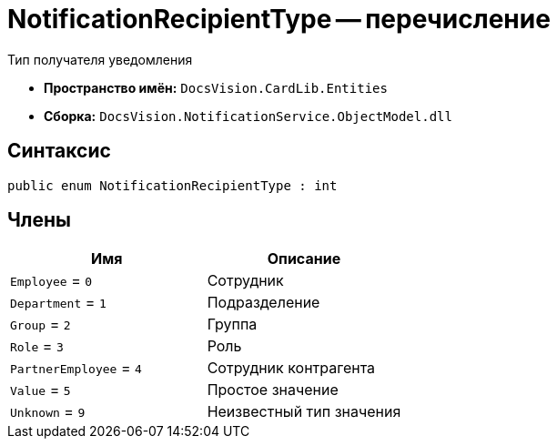 = NotificationRecipientType -- перечисление

Тип получателя уведомления

* *Пространство имён:* `DocsVision.CardLib.Entities`
* *Сборка:* `DocsVision.NotificationService.ObjectModel.dll`

== Синтаксис

[source,csharp]
----
public enum NotificationRecipientType : int
----

== Члены

[cols=",",options="header"]
|===
|Имя |Описание

|`Employee` = `0` |Сотрудник
|`Department` = `1` |Подразделение
|`Group` = `2` |Группа
|`Role` = `3` |Роль
|`PartnerEmployee` = `4` |Сотрудник контрагента
|`Value` = `5` |Простое значение
|`Unknown` = `9` |Неизвестный тип значения

|===

